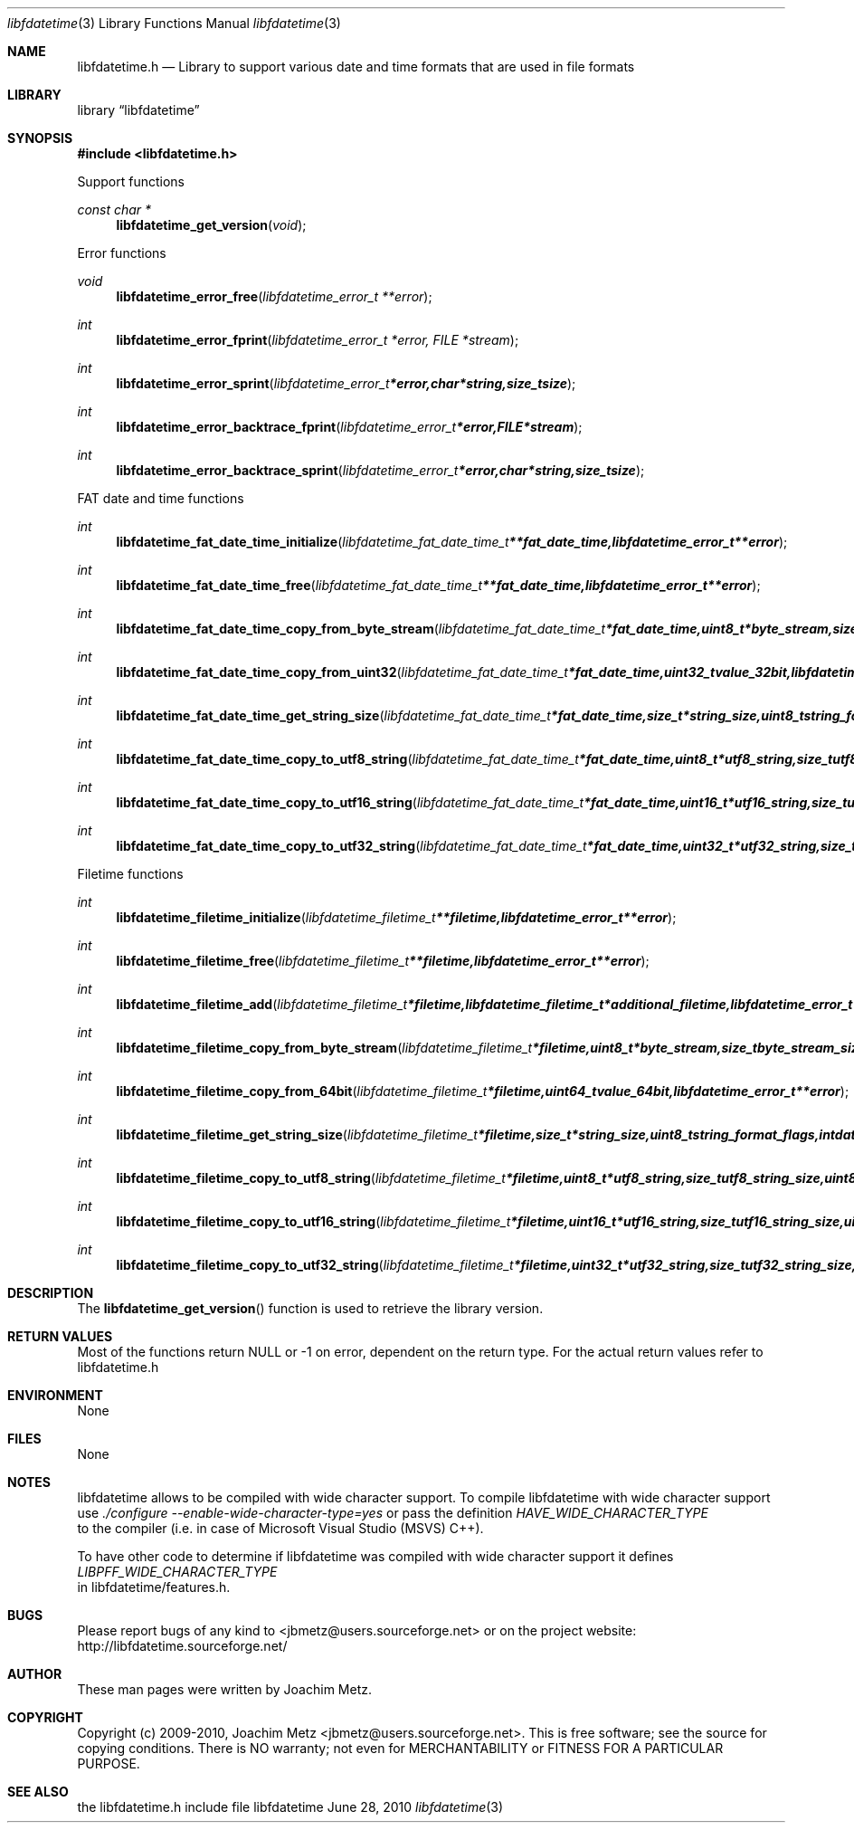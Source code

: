 .Dd June 28, 2010
.Dt libfdatetime 3
.Os libfdatetime
.Sh NAME
.Nm libfdatetime.h
.Nd Library to support various date and time formats that are used in file formats
.Sh LIBRARY
.Lb libfdatetime
.Sh SYNOPSIS
.In libfdatetime.h
.Pp
Support functions
.Ft const char *
.Fn libfdatetime_get_version "void"
.Pp
Error functions
.Ft void
.Fn libfdatetime_error_free "libfdatetime_error_t **error"
.Ft int
.Fn libfdatetime_error_fprint "libfdatetime_error_t *error, FILE *stream"
.Ft int
.Fn libfdatetime_error_sprint "libfdatetime_error_t *error, char *string, size_t size"
.Ft int
.Fn libfdatetime_error_backtrace_fprint "libfdatetime_error_t *error, FILE *stream"
.Ft int
.Fn libfdatetime_error_backtrace_sprint "libfdatetime_error_t *error, char *string, size_t size"
.Pp
FAT date and time functions
.Ft int
.Fn libfdatetime_fat_date_time_initialize " libfdatetime_fat_date_time_t **fat_date_time, libfdatetime_error_t **error"
.Ft int
.Fn libfdatetime_fat_date_time_free " libfdatetime_fat_date_time_t **fat_date_time, libfdatetime_error_t **error"
.Ft int
.Fn libfdatetime_fat_date_time_copy_from_byte_stream " libfdatetime_fat_date_time_t *fat_date_time, uint8_t *byte_stream, size_t byte_stream_size, uint8_t byte_order, libfdatetime_error_t **error"
.Ft int
.Fn libfdatetime_fat_date_time_copy_from_uint32 " libfdatetime_fat_date_time_t *fat_date_time, uint32_t value_32bit, libfdatetime_error_t **error"
.Ft int
.Fn libfdatetime_fat_date_time_get_string_size " libfdatetime_fat_date_time_t *fat_date_time, size_t *string_size, uint8_t string_format_flags, int date_time_format, libfdatetime_error_t **error"
.Ft int
.Fn libfdatetime_fat_date_time_copy_to_utf8_string " libfdatetime_fat_date_time_t *fat_date_time, uint8_t *utf8_string, size_t utf8_string_size, uint8_t string_format_flags, int date_time_format, libfdatetime_error_t **error"
.Ft int
.Fn libfdatetime_fat_date_time_copy_to_utf16_string " libfdatetime_fat_date_time_t *fat_date_time, uint16_t *utf16_string, size_t utf16_string_size, uint8_t string_format_flags, int date_time_format, libfdatetime_error_t **error"
.Ft int
.Fn libfdatetime_fat_date_time_copy_to_utf32_string " libfdatetime_fat_date_time_t *fat_date_time, uint32_t *utf32_string, size_t utf32_string_size, uint8_t string_format_flags, int date_time_format, libfdatetime_error_t **error"
.Pp
Filetime functions
.Ft int
.Fn libfdatetime_filetime_initialize "libfdatetime_filetime_t **filetime, libfdatetime_error_t **error"
.Ft int
.Fn libfdatetime_filetime_free "libfdatetime_filetime_t **filetime, libfdatetime_error_t **error"
.Ft int
.Fn libfdatetime_filetime_add "libfdatetime_filetime_t *filetime, libfdatetime_filetime_t *additional_filetime, libfdatetime_error_t **error"
.Ft int
.Fn libfdatetime_filetime_copy_from_byte_stream "libfdatetime_filetime_t *filetime, uint8_t *byte_stream, size_t byte_stream_size, uint8_t byte_order, libfdatetime_error_t **error"
.Ft int
.Fn libfdatetime_filetime_copy_from_64bit "libfdatetime_filetime_t *filetime, uint64_t value_64bit, libfdatetime_error_t **error"
.Ft int
.Fn libfdatetime_filetime_get_string_size "libfdatetime_filetime_t *filetime, size_t *string_size, uint8_t string_format_flags, int date_time_format, libfdatetime_error_t **error"
.Ft int
.Fn libfdatetime_filetime_copy_to_utf8_string "libfdatetime_filetime_t *filetime, uint8_t *utf8_string, size_t utf8_string_size, uint8_t string_format_flags, int date_time_format, libfdatetime_error_t **error"
.Ft int
.Fn libfdatetime_filetime_copy_to_utf16_string "libfdatetime_filetime_t *filetime, uint16_t *utf16_string, size_t utf16_string_size, uint8_t string_format_flags, int date_time_format, libfdatetime_error_t **error"
.Ft int
.Fn libfdatetime_filetime_copy_to_utf32_string "libfdatetime_filetime_t *filetime, uint32_t *utf32_string, size_t utf32_string_size, uint8_t string_format_flags, int date_time_format, libfdatetime_error_t **error"
.Sh DESCRIPTION
The
.Fn libfdatetime_get_version
function is used to retrieve the library version.
.Sh RETURN VALUES
Most of the functions return NULL or -1 on error, dependent on the return type. For the actual return values refer to libfdatetime.h
.Sh ENVIRONMENT
None
.Sh FILES
None
.Sh NOTES
libfdatetime allows to be compiled with wide character support.
To compile libfdatetime with wide character support use
.Ar ./configure --enable-wide-character-type=yes
or pass the definition
.Ar HAVE_WIDE_CHARACTER_TYPE
 to the compiler (i.e. in case of Microsoft Visual Studio (MSVS) C++).

To have other code to determine if libfdatetime was compiled with wide character support it defines
.Ar LIBPFF_WIDE_CHARACTER_TYPE
 in libfdatetime/features.h.

.Sh BUGS
Please report bugs of any kind to <jbmetz@users.sourceforge.net> or on the project website:
http://libfdatetime.sourceforge.net/
.Sh AUTHOR
These man pages were written by Joachim Metz.
.Sh COPYRIGHT
Copyright (c) 2009-2010, Joachim Metz <jbmetz@users.sourceforge.net>.
This is free software; see the source for copying conditions. There is NO warranty; not even for MERCHANTABILITY or FITNESS FOR A PARTICULAR PURPOSE.
.Sh SEE ALSO
the libfdatetime.h include file
